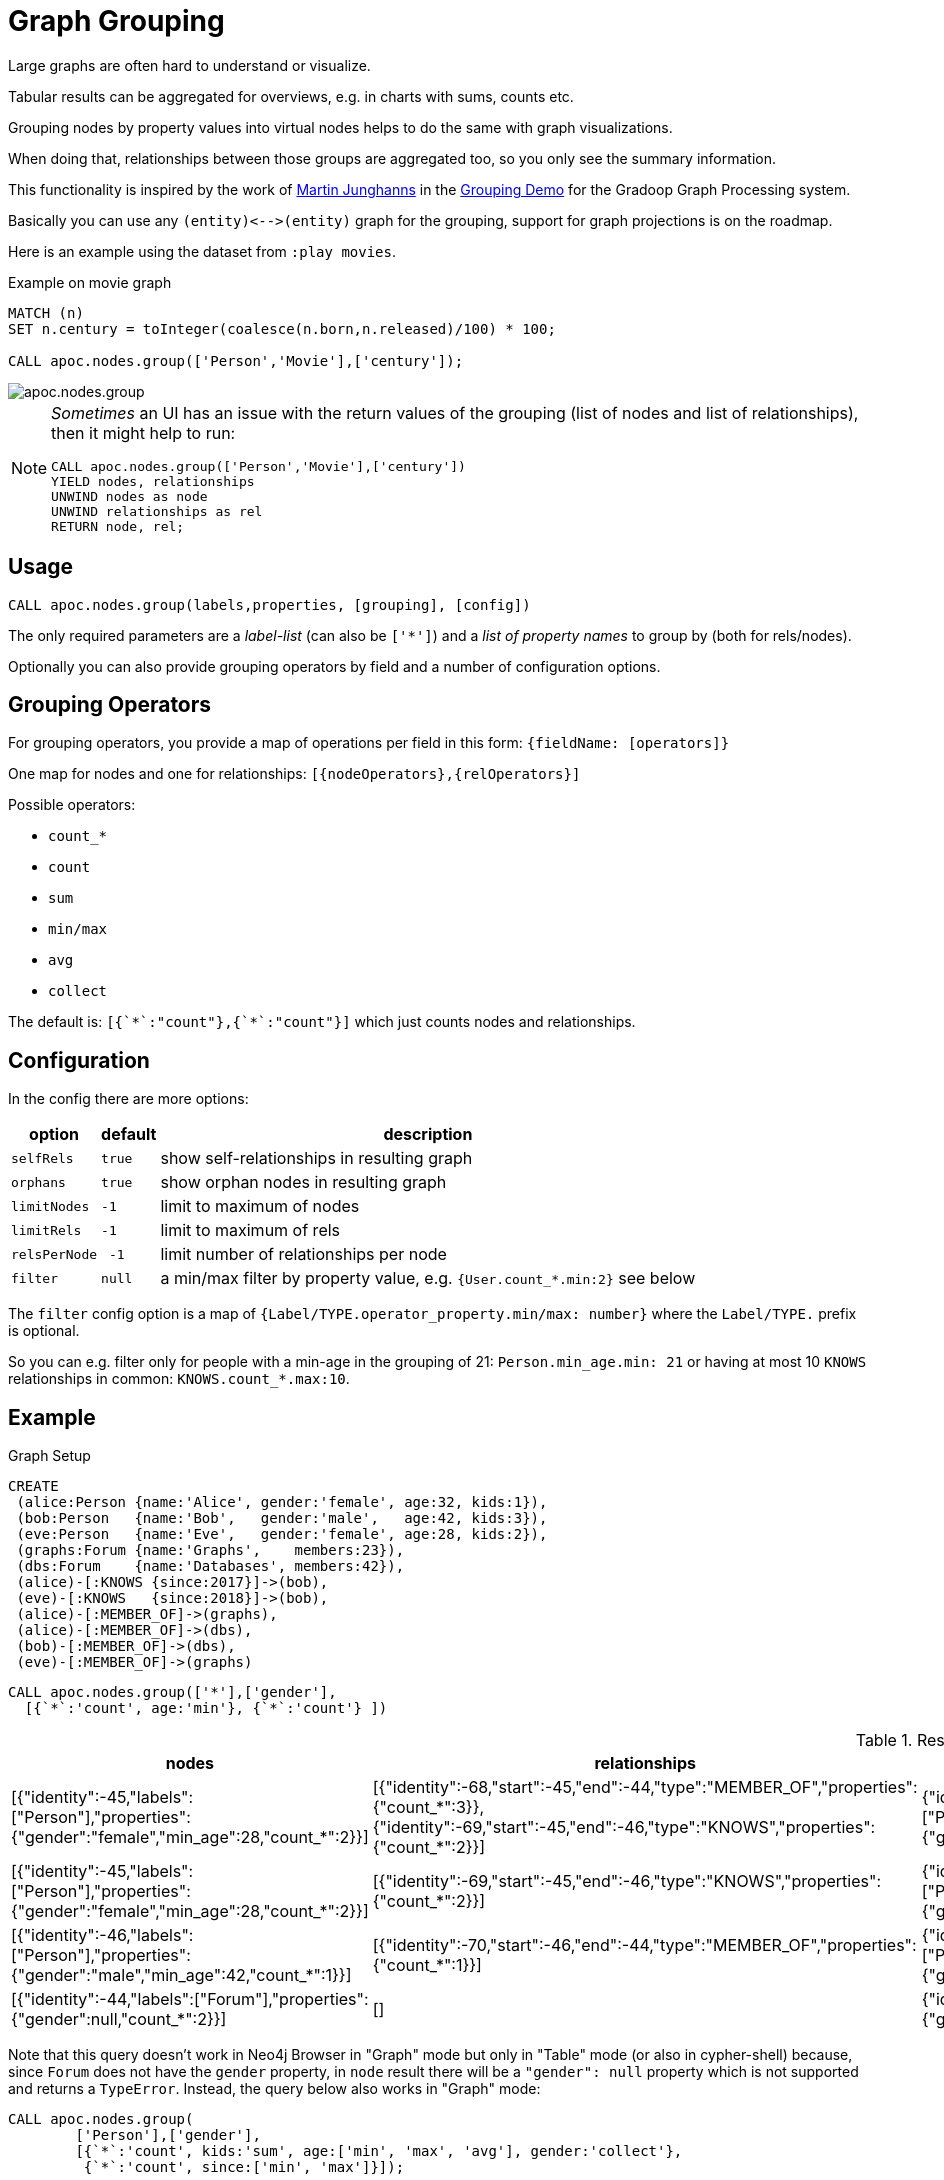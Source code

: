 [[graph-grouping]]
= Graph Grouping
:description: This section describes procedures that can be used to group nodes by property values to create virtual nodes for graph visualizations.




Large graphs are often hard to understand or visualize.

Tabular results can be aggregated for overviews, e.g. in charts with sums, counts etc.

Grouping nodes by property values into virtual nodes helps to do the same with graph visualizations.

When doing that, relationships between those groups are aggregated too, so you only see the summary information.

This functionality is inspired by the work of https://twitter.com/kc1s[Martin Junghanns] in the https://github.com/dbs-leipzig/gradoop_demo#graph-grouping[Grouping Demo] for the Gradoop Graph Processing system.

Basically you can use any `+(entity)<-->(entity)+` graph for the grouping, support for graph projections is on the roadmap.

Here is an example using the dataset from `:play movies`.

.Example on movie graph
[source,cypher]
----
MATCH (n)
SET n.century = toInteger(coalesce(n.born,n.released)/100) * 100;

CALL apoc.nodes.group(['Person','Movie'],['century']);
----

image::apoc.nodes.group.jpg[scaledwidth="100%"]


[NOTE]
====
_Sometimes_ an UI has an issue with the return values of the grouping (list of nodes and list of relationships), then it might help to run:

[source,cypher]
----
CALL apoc.nodes.group(['Person','Movie'],['century'])
YIELD nodes, relationships
UNWIND nodes as node
UNWIND relationships as rel
RETURN node, rel;
----
====

== Usage

[source,cypher]
----
CALL apoc.nodes.group(labels,properties, [grouping], [config])
----

The only required parameters are a _label-list_ (can also be `['*']`) and a _list of property names_ to group by (both for rels/nodes).

Optionally you can also provide grouping operators by field and a number of configuration options.

== Grouping Operators

For grouping operators, you provide a map of operations per field in this form: `{fieldName: [operators]}`

One map for nodes and one for relationships: `[{nodeOperators},{relOperators}]`

Possible operators:

* `count_*`
* `count`
* `sum`
* `min/max`
* `avg`
* `collect`

The default is: `[{&#96;&#42;&#96;:"count"},{&#96;&#42;&#96;:"count"}]` which just counts nodes and relationships.

== Configuration

In the config there are more options:

[opts="header,autowidth",cols="m,m,a",]
|===
| option | default | description
| selfRels | true | show self-relationships in resulting graph
| orphans | true | show orphan nodes in resulting graph
| limitNodes | -1 | limit to maximum of nodes
| limitRels | -1 | limit to maximum of rels
| relsPerNode | -1 | limit number of relationships per node
| filter | null | a min/max filter by property value, e.g. `{User.count_*.min:2}` see below
|===

The `filter` config option is a map of `{Label/TYPE.operator_property.min/max: number}` where the `Label/TYPE.` prefix is optional.

So you can e.g. filter only for people with a min-age in the grouping of 21: `Person.min_age.min: 21`
or having at most 10 `KNOWS` relationships in common: `KNOWS.count_*.max:10`.

== Example

.Graph Setup
[source,cypher]
----
CREATE
 (alice:Person {name:'Alice', gender:'female', age:32, kids:1}),
 (bob:Person   {name:'Bob',   gender:'male',   age:42, kids:3}),
 (eve:Person   {name:'Eve',   gender:'female', age:28, kids:2}),
 (graphs:Forum {name:'Graphs',    members:23}),
 (dbs:Forum    {name:'Databases', members:42}),
 (alice)-[:KNOWS {since:2017}]->(bob),
 (eve)-[:KNOWS   {since:2018}]->(bob),
 (alice)-[:MEMBER_OF]->(graphs),
 (alice)-[:MEMBER_OF]->(dbs),
 (bob)-[:MEMBER_OF]->(dbs),
 (eve)-[:MEMBER_OF]->(graphs)
----

[source,cypher]
----
CALL apoc.nodes.group(['*'],['gender'],
  [{`*`:'count', age:'min'}, {`*`:'count'} ])
----

.Results
[opts="header", cols="4"]
|===
| nodes	| relationships	| node |	relationship 
| [{"identity":-45,"labels":["Person"],"properties":{"gender":"female","min_age":28,"count_*":2}}] | [{"identity":-68,"start":-45,"end":-44,"type":"MEMBER_OF","properties":{"count_*":3}},{"identity":-69,"start":-45,"end":-46,"type":"KNOWS","properties":{"count_*":2}}] | {"identity":-45,"labels":["Person"],"properties":{"gender":"female","min_age":28,"count_*":2}} | {"identity":-68,"start":-45,"end":-44,"type":"MEMBER_OF","properties":{"count_*":3}}
| [{"identity":-45,"labels":["Person"],"properties":{"gender":"female","min_age":28,"count_*":2}}] | [{"identity":-69,"start":-45,"end":-46,"type":"KNOWS","properties":{"count_*":2}}] | {"identity":-45,"labels":["Person"],"properties":{"gender":"female","min_age":28,"count_*":2}} | {"identity":-69,"start":-45,"end":-46,"type":"KNOWS","properties":{"count_*":2}} 
| [{"identity":-46,"labels":["Person"],"properties":{"gender":"male","min_age":42,"count_*":1}}] | [{"identity":-70,"start":-46,"end":-44,"type":"MEMBER_OF","properties":{"count_*":1}}] | {"identity":-46,"labels":["Person"],"properties":{"gender":"male","min_age":42,"count_*":1}} | {"identity":-70,"start":-46,"end":-44,"type":"MEMBER_OF","properties":{"count_*":1}} 
| [{"identity":-44,"labels":["Forum"],"properties":{"gender":null,"count_*":2}}] | [] | {"identity":-44,"labels":["Forum"],"properties":{"gender":null,"count_*":2}} | null
|===


Note that this query doesn't work in Neo4j Browser in "Graph" mode but only in "Table" mode (or also in cypher-shell) because, 
since `Forum` does not have the `gender` property, in `node` result there will be a `"gender": null` property which is not supported and returns a `TypeError`.
Instead, the query below also works in "Graph" mode:

[source,cypher]
----
CALL apoc.nodes.group(
        ['Person'],['gender'],
        [{`*`:'count', kids:'sum', age:['min', 'max', 'avg'], gender:'collect'},
         {`*`:'count', since:['min', 'max']}]);
----


Larger Example

.Setup
----
with ["US","DE","UK","FR","CA","BR","SE"] as tld
unwind range(1,1000) as id
create (u:User {id:id, age : id % 100, female: rand() < 0.5, name: "Name "+id, country:tld[toInteger(rand()*size(tld))]})
with collect(u) as users
unwind users as u
with u, users[toInteger(rand()*size(users))] as u2
where u <> u2
merge (u)-[:KNOWS]-(u2);
----

----
call apoc.nodes.group(['*'], ['country'])
yield node, relationship return *
----

image::grouping-country-all.jpg[scaledwidth="100%"]

----
call apoc.nodes.group(['*'], ['country'], null,
    {selfRels:false, orphans:false,
     filter:{`User.count_*.min`:130,`KNOWS.count_*.max`:200}})
yield node, relationship return *
----

image::grouping-country-filter.jpg[scaledwidth="100%"]

To visualize this result in Neo4j Browser it's useful to have a custom Graph Style Sheet (GRASS) that renders the grouped properties with some of the aggregations.

[source,css]
----
node {
  diameter: 50px;
  color: #A5ABB6;
  border-color: #9AA1AC;
  border-width: 2px;
  text-color-internal: #FFFFFF;
  font-size: 10px;
}

relationship {
  color: #A5ABB6;
  shaft-width: 3px;
  font-size: 8px;
  padding: 3px;
  text-color-external: #000000;
  text-color-internal: #FFFFFF;
  caption: '{count_*}';
}

node.Country {
  color: #68BDF6;
  diameter: 80px;
  border-color: #5CA8DB;
  text-color-internal: #FFFFFF;
  caption: '{country} ({count_*})';
}
----
